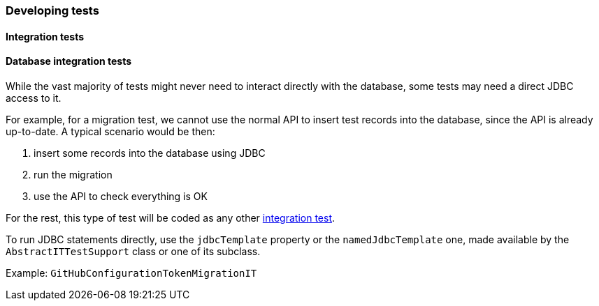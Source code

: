 [[development-test]]
=== Developing tests

// TODO All sorts of tests

[[development-test-integration]]
==== Integration tests

[[development-test-integration-database]]
==== Database integration tests

While the vast majority of tests might never need to interact directly with the database, some tests may need a direct JDBC access to it.

For example, for a migration test, we cannot use the normal API to insert test records into the database, since the API is already up-to-date. A typical scenario would be then:

1. insert some records into the database using JDBC
2. run the migration
3. use the API to check everything is OK

For the rest, this type of test will be coded as any other <<development-test-integration,integration test>>.

To run JDBC statements directly, use the `jdbcTemplate` property or the `namedJdbcTemplate` one, made available by the `AbstractITTestSupport` class or one of its subclass.

Example: `GitHubConfigurationTokenMigrationIT`
